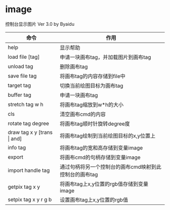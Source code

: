 * image
控制台显示图片 Ver 3.0 by Byaidu

| 命令                             | 作用                                                   |
|----------------------------------+--------------------------------------------------------|
| help                             | 显示帮助                                               |
| load file [tag]                  | 申请一块画布tag，并加载图片到画布tag                   |
| unload tag                       | 删除画布tag                                            |
| save file tag                    | 将画布tag的内容存储到file中                            |
| target tag                       | 切换当前绘图目标为画布tag                              |
| buffer tag                       | 申请一块画布tag                                        |
| stretch tag w h                  | 将画布tag缩放到w*h的大小                               |
| cls                              | 清空画布cmd的内容                                      |
| rotate tag degree                | 将画布tag顺时针旋转degree度                            |
| draw tag x y [trans \vert{} and] | 将画布tag绘制到当前绘图目标的x,y位置上                 |
| info tag                         | 将画布tag的宽和高存储到变量image                       |
| export                           | 将画布cmd的句柄存储到变量image                         |
| import handle tag                | 通过句柄将另一个控制台的画布cmd映射到此控制台的画布tag |
| getpix tag x y                   | 将画布tag上x,y位置的rgb值存储到变量image               |
| setpix tag x y r g b             | 设置画布tag上x,y位置的rgb值                            |

[[https://images2018.cnblogs.com/blog/1123683/201802/1123683-20180223134856925-1663767861.jpg]]
